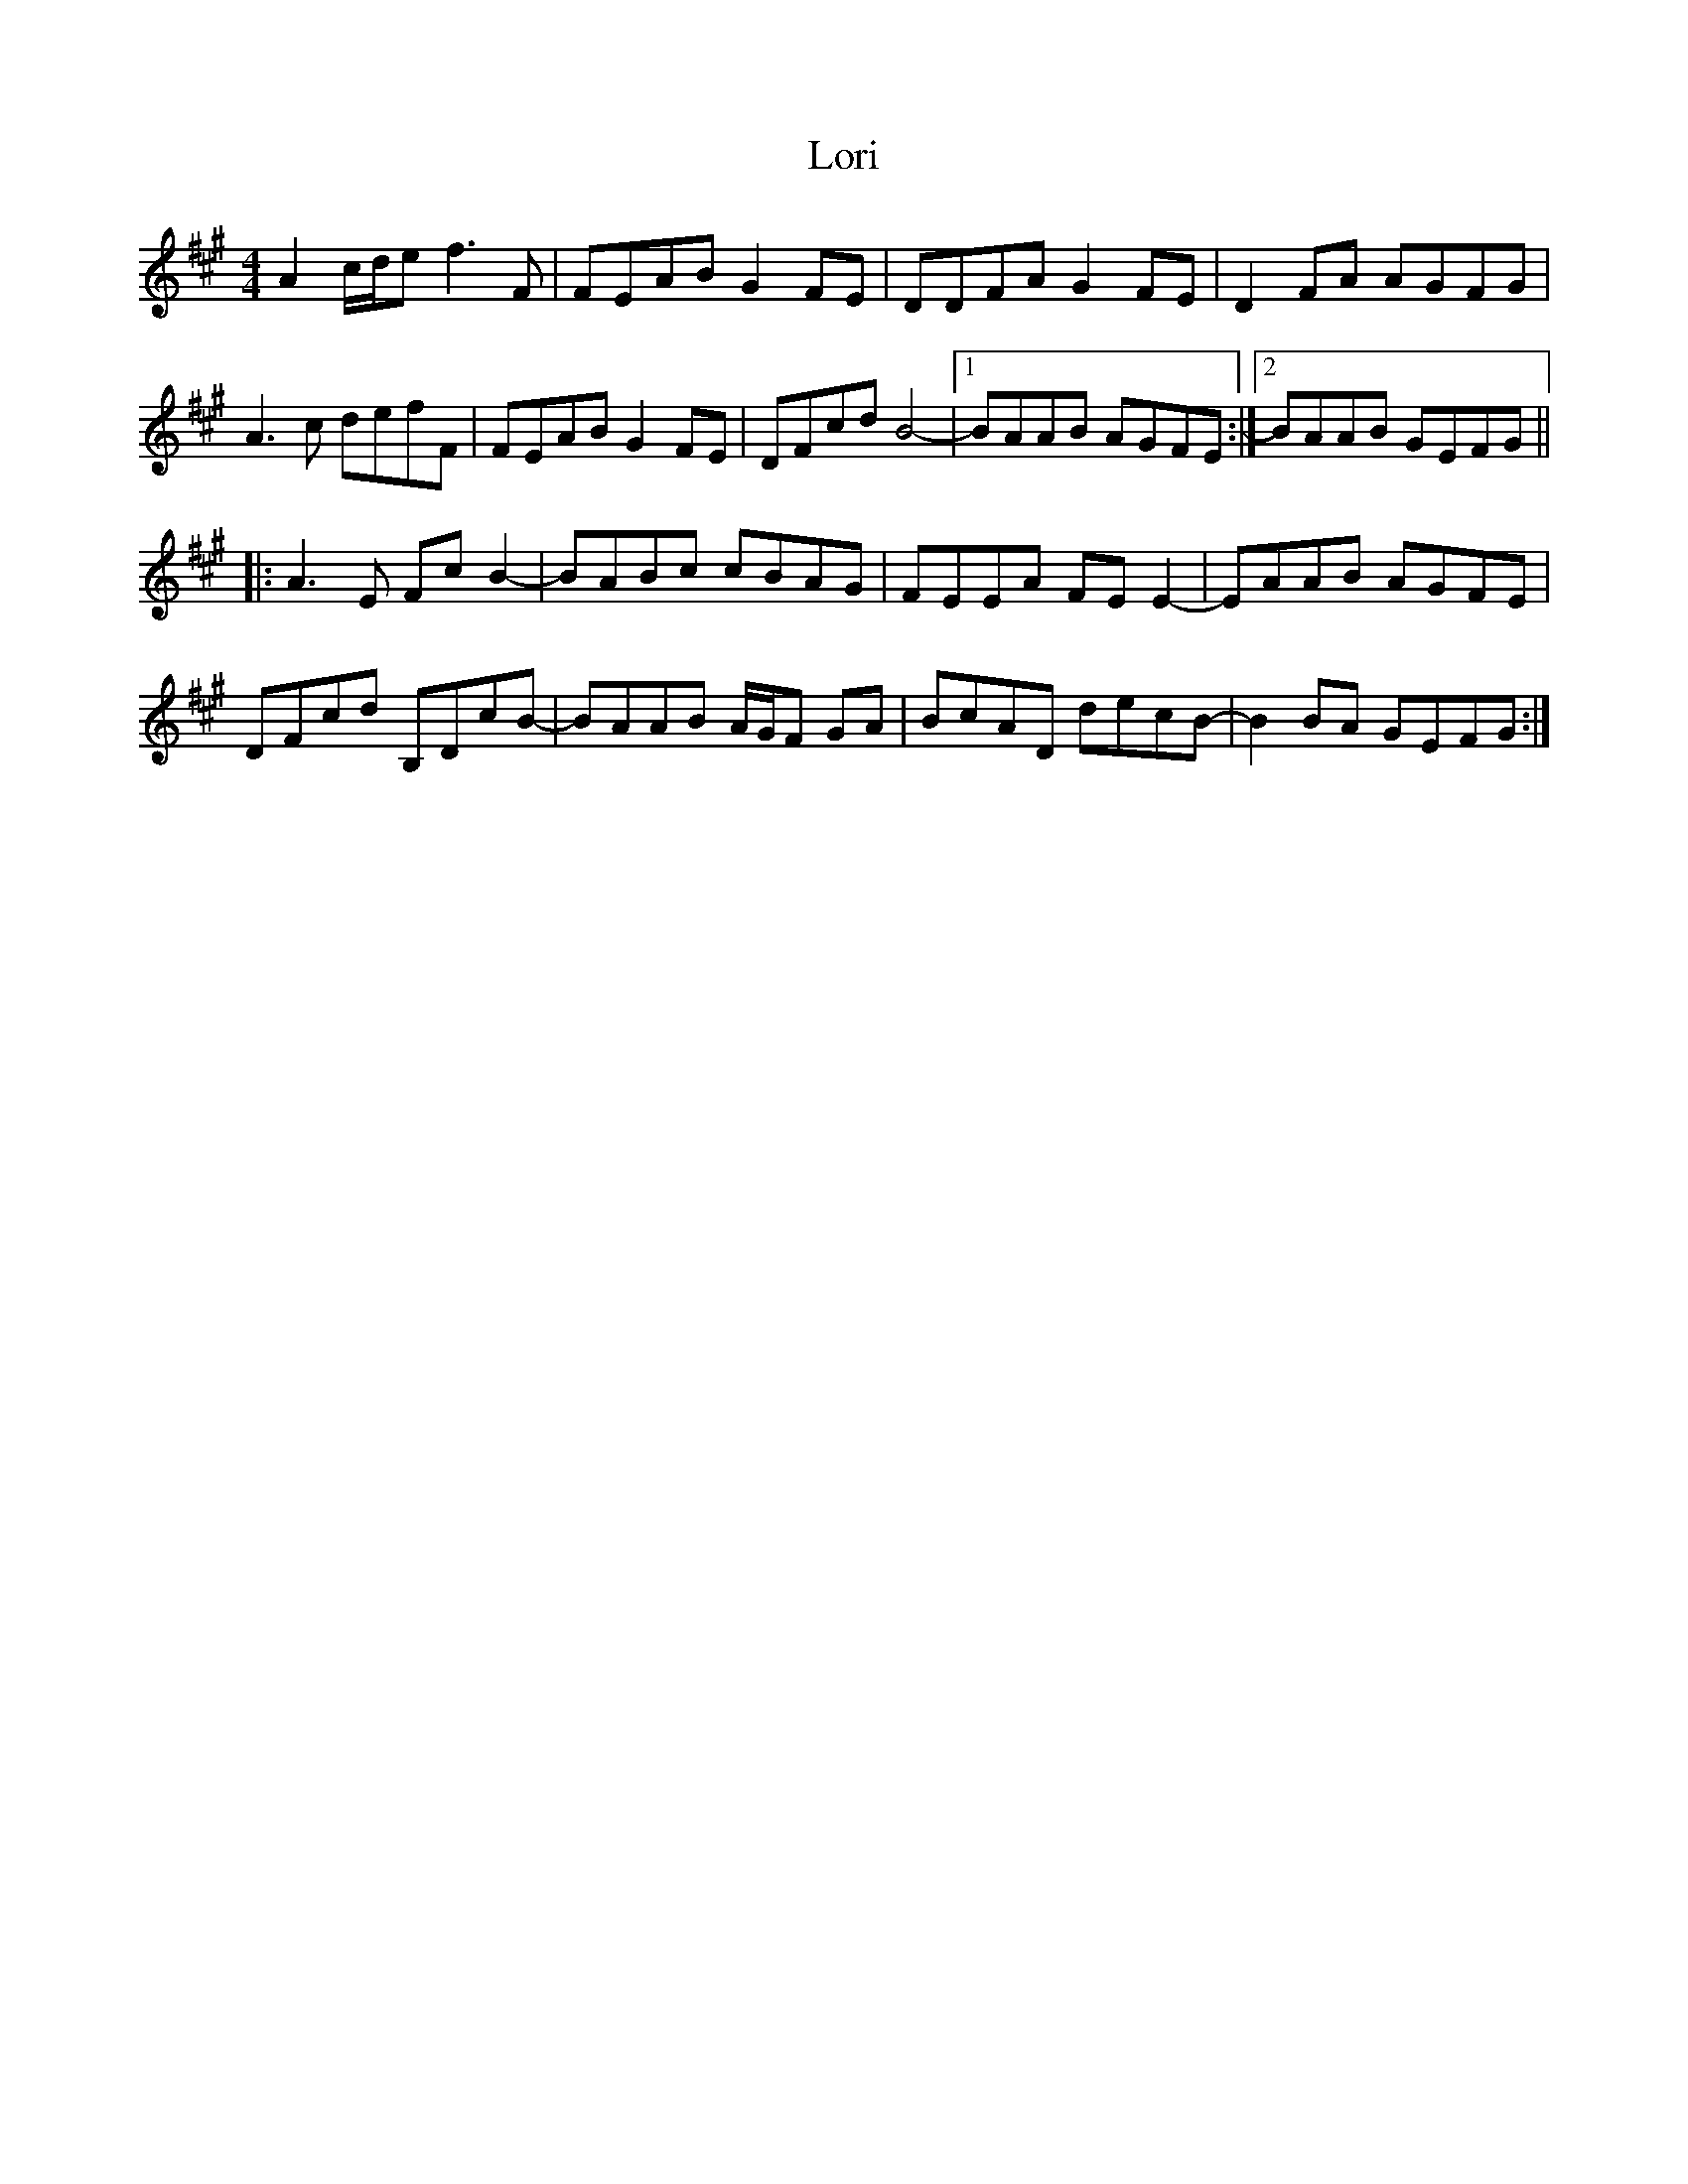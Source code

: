 X: 24266
T: Lori
R: reel
M: 4/4
K: Amajor
A2 c/d/e f3 F|FEAB G2 FE|DDFA G2 FE|D2 FA AGFG|
A3 c defF|FEAB G2 FE|DFcd B4-|1 BAAB AGFE:|2 BAAB GEFG||
|:A3 E Fc B2-|BABc cBAG|FEEA FE E2-|EAAB AGFE|
DFcd B,DcB-|BAAB A/G/F GA|BcAD decB-|B2 BA GEFG:|

